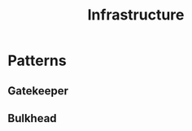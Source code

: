 :PROPERTIES:
:ID:       54b9dd70-6104-4f01-8007-967b16f8e010
:END:
#+title: Infrastructure
#+filetags: :dc:arch:cs:

* Patterns
** Gatekeeper
** Bulkhead
